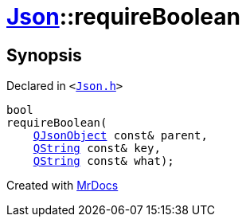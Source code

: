 [#Json-requireBoolean-08]
= xref:Json.adoc[Json]::requireBoolean
:relfileprefix: ../
:mrdocs:


== Synopsis

Declared in `&lt;https://github.com/PrismLauncher/PrismLauncher/blob/develop/launcher/Json.h#L269[Json&period;h]&gt;`

[source,cpp,subs="verbatim,replacements,macros,-callouts"]
----
bool
requireBoolean(
    xref:QJsonObject.adoc[QJsonObject] const& parent,
    xref:QString.adoc[QString] const& key,
    xref:QString.adoc[QString] const& what);
----



[.small]#Created with https://www.mrdocs.com[MrDocs]#
